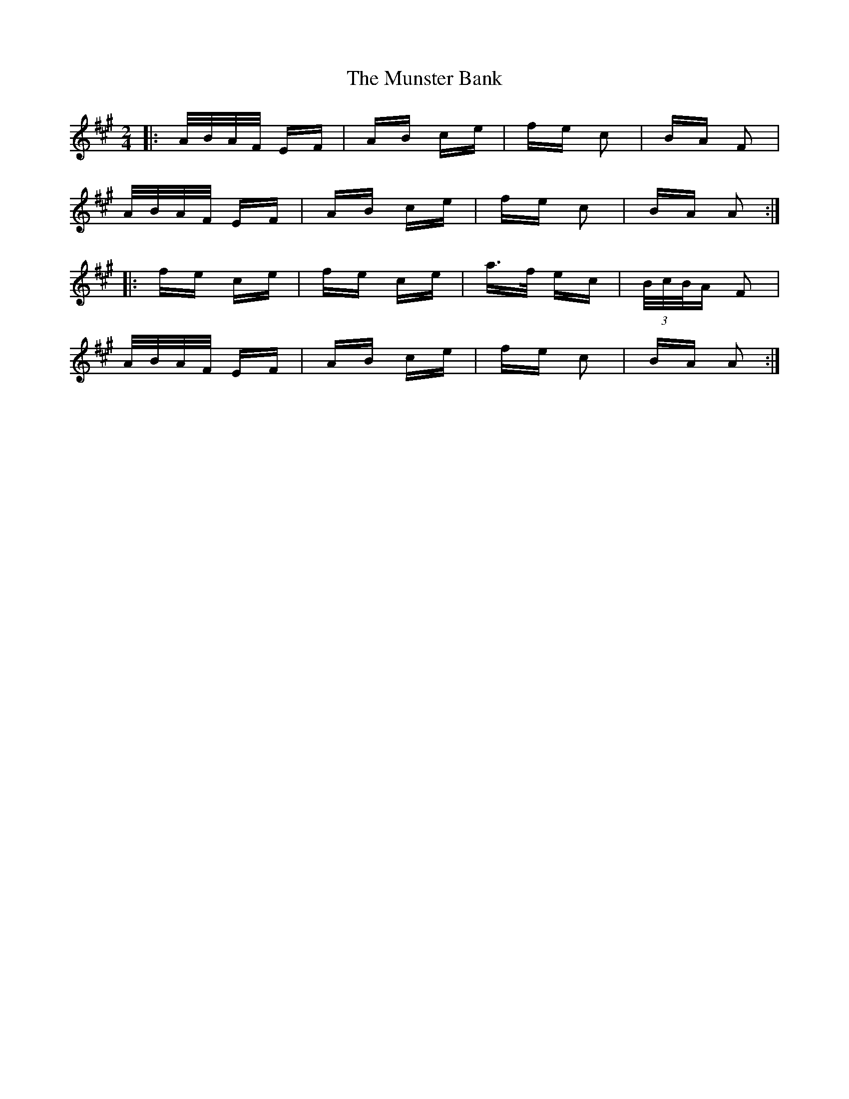 X: 28507
T: Munster Bank, The
R: polka
M: 2/4
K: Amajor
|:A/B/A/F/ EF|AB ce|fe c2|BA F2|
A/B/A/F/ EF|AB ce|fe c2|BA A2:|
|:fe ce|fe ce|a>f ec|(3B/c/B/A F2|
A/B/A/F/ EF|AB ce|fe c2|BA A2:|

